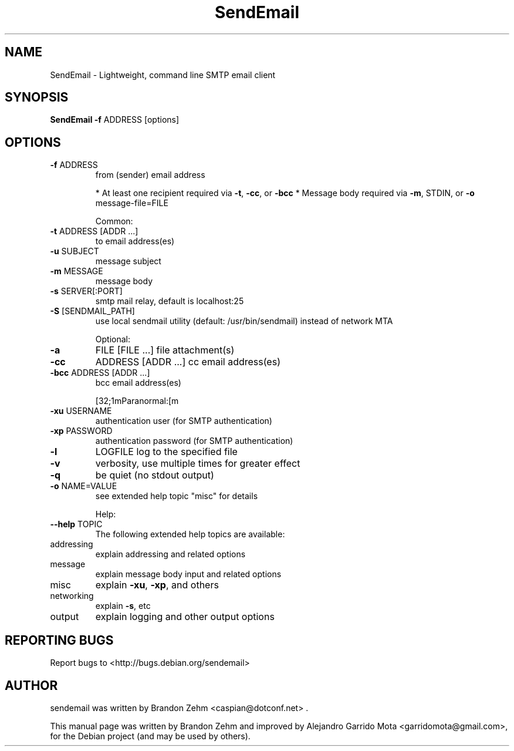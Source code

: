 .\" DO NOT MODIFY THIS FILE!  It was generated by help2man 1.38.2.
.TH SendEmail "1" "September 2010" "sendEmail" "User Commands"
.SH NAME
SendEmail \- Lightweight, command line SMTP email client
.SH SYNOPSIS
.B SendEmail \fB\-f\fR ADDRESS [options]
.SH OPTIONS
.TP
\fB\-f\fR ADDRESS
from (sender) email address
.IP
* At least one recipient required via \fB\-t\fR, \fB\-cc\fR, or \fB\-bcc\fR
* Message body required via \fB\-m\fR, STDIN, or \fB\-o\fR message\-file=FILE
.IP
Common:
.TP
\fB\-t\fR ADDRESS [ADDR ...]
to email address(es)
.TP
\fB\-u\fR SUBJECT
message subject
.TP
\fB\-m\fR MESSAGE
message body
.TP
\fB\-s\fR SERVER[:PORT]
smtp mail relay, default is localhost:25
.TP
\fB\-S\fR [SENDMAIL_PATH]
use local sendmail utility (default: /usr/bin/sendmail) instead of network MTA
.IP
Optional:
.TP
\fB\-a\fR
FILE [FILE ...]      file attachment(s)
.TP
\fB\-cc\fR
ADDRESS [ADDR ...]   cc  email address(es)
.TP
\fB\-bcc\fR ADDRESS [ADDR ...]
bcc email address(es)
.IP
[32;1mParanormal:[m
.TP
\fB\-xu\fR USERNAME
authentication user (for SMTP authentication)
.TP
\fB\-xp\fR PASSWORD
authentication password (for SMTP authentication)
.TP
\fB\-l\fR
LOGFILE               log to the specified file
.TP
\fB\-v\fR
verbosity, use multiple times for greater effect
.TP
\fB\-q\fR
be quiet (no stdout output)
.TP
\fB\-o\fR NAME=VALUE
see extended help topic "misc" for details
.IP
Help:
.TP
\fB\-\-help\fR TOPIC
The following extended help topics are available:
.TP
addressing
explain addressing and related options
.TP
message
explain message body input and related options
.TP
misc
explain \fB\-xu\fR, \fB\-xp\fR, and others
.TP
networking
explain \fB\-s\fR, etc
.TP
output
explain logging and other output options

.SH "REPORTING BUGS"
Report bugs to <http://bugs.debian.org/sendemail>
.SH AUTHOR
sendemail was written by Brandon Zehm <caspian@dotconf.net> .
.PP
This manual page was written by Brandon Zehm and improved by Alejandro Garrido Mota <garridomota@gmail.com>,
for the Debian project (and may be used by others).


